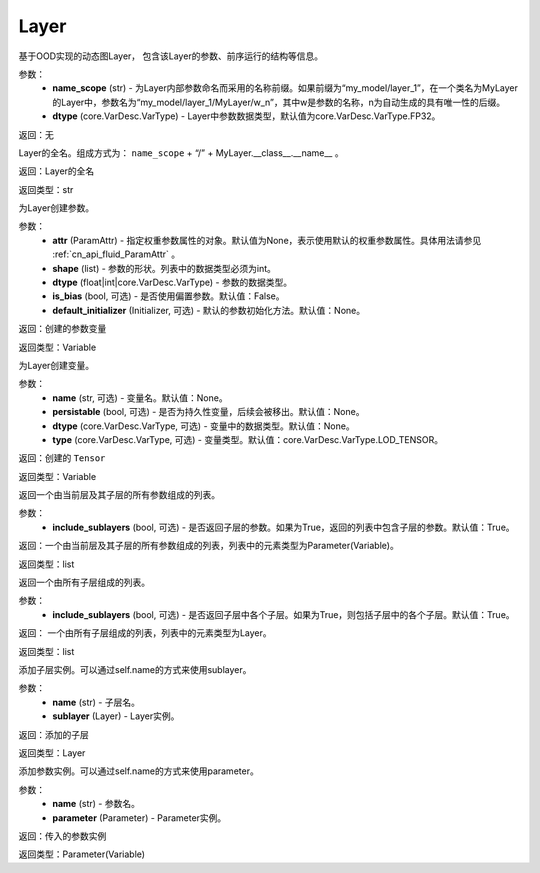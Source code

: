 .. _cn_api_fluid_dygraph_Layer:

Layer
-------------------------------

.. py:class:: paddle.fluid.dygraph.Layer(name_scope, dtype=VarType.FP32)

基于OOD实现的动态图Layer， 包含该Layer的参数、前序运行的结构等信息。

参数：
    - **name_scope** (str) - 为Layer内部参数命名而采用的名称前缀。如果前缀为“my_model/layer_1”，在一个类名为MyLayer的Layer中，参数名为“my_model/layer_1/MyLayer/w_n”，其中w是参数的名称，n为自动生成的具有唯一性的后缀。
    - **dtype** (core.VarDesc.VarType) - Layer中参数数据类型，默认值为core.VarDesc.VarType.FP32。

返回：无

.. py:method:: full_name()

Layer的全名。组成方式为： ``name_scope`` + “/” + MyLayer.__class__.__name__ 。

返回：Layer的全名

返回类型：str

.. py:method:: create_parameter(attr, shape, dtype, is_bias=False, default_initializer=None)

为Layer创建参数。

参数：
    - **attr** (ParamAttr) - 指定权重参数属性的对象。默认值为None，表示使用默认的权重参数属性。具体用法请参见 :ref:`cn_api_fluid_ParamAttr` 。
    - **shape** (list) - 参数的形状。列表中的数据类型必须为int。
    - **dtype** (float|int|core.VarDesc.VarType) - 参数的数据类型。
    - **is_bias** (bool, 可选) - 是否使用偏置参数。默认值：False。
    - **default_initializer** (Initializer, 可选) - 默认的参数初始化方法。默认值：None。

返回：创建的参数变量

返回类型：Variable

.. py:method:: create_variable(name=None, persistable=None, dtype=None, type=VarType.LOD_TENSOR)

为Layer创建变量。

参数：
    - **name** (str, 可选) - 变量名。默认值：None。
    - **persistable** (bool, 可选) - 是否为持久性变量，后续会被移出。默认值：None。
    - **dtype** (core.VarDesc.VarType, 可选) - 变量中的数据类型。默认值：None。
    - **type** (core.VarDesc.VarType, 可选) - 变量类型。默认值：core.VarDesc.VarType.LOD_TENSOR。

返回：创建的 ``Tensor`` 

返回类型：Variable

.. py:method:: parameters(include_sublayers=True)

返回一个由当前层及其子层的所有参数组成的列表。

参数：
    - **include_sublayers** (bool, 可选) - 是否返回子层的参数。如果为True，返回的列表中包含子层的参数。默认值：True。

返回：一个由当前层及其子层的所有参数组成的列表，列表中的元素类型为Parameter(Variable)。

返回类型：list

.. py:method:: sublayers(include_sublayers=True)

返回一个由所有子层组成的列表。

参数：
    - **include_sublayers** (bool, 可选) - 是否返回子层中各个子层。如果为True，则包括子层中的各个子层。默认值：True。

返回： 一个由所有子层组成的列表，列表中的元素类型为Layer。

返回类型：list

.. py:method:: add_sublayer(name, sublayer)

添加子层实例。可以通过self.name的方式来使用sublayer。

参数：
    - **name** (str) - 子层名。
    - **sublayer** (Layer) - Layer实例。

返回：添加的子层

返回类型：Layer

.. py:method:: add_parameter(name, parameter)

添加参数实例。可以通过self.name的方式来使用parameter。

参数：
    - **name** (str) - 参数名。
    - **parameter** (Parameter) - Parameter实例。

返回：传入的参数实例

返回类型：Parameter(Variable)

